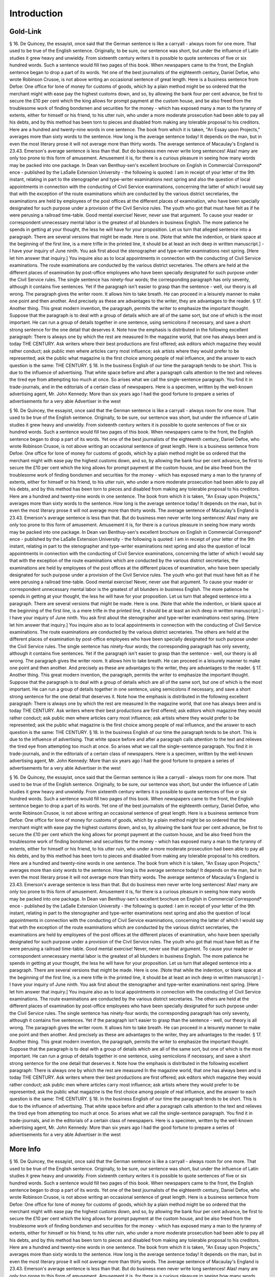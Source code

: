 Introduction
============

Gold-Link
^^^^^^^^^

§ 16. De Quincey, the essayist, once said that the German sentence is like a carryall - always room for one more. That used to be true of the English sentence. Originally, to be sure, our sentence was short, but under the influence of Latin studies it grew heavy and unwieldy. From sixteenth century writers it is possible to quote sentences of five or six hundred words. Such a sentence would fill two pages of this book.
When newspapers came to the front, the English sentence began to drop a part of its words. Yet one of the best journalists of the eighteenth century, Daniel Defoe, who wrote Robinson Crusoe, is not above writing an occasional sentence of great length. Here is a business sentence from Defoe:
One office for lone of money for customs of goods, which by a plain method might be so ordered that the merchant might with ease pay the highest customs down, and so, by allowing the bank four per cent advance, be first to secure the £10 per cent which the king allows for prompt payment at the custom house, and be also freed from the troublesome work of finding bondsmen and securities for the money - which has exposed many a man to the tyranny of extents, either for himself or his friend, to his utter ruin, who under a more moderate prosecution had been able to pay all his debts, and by this method has been torn to pieces and disabled from making any tolerable proposal to his creditors.
Here are a hundred and twenty-nine words in one sentence. The book from which it is taken, "An Essay upon Projects," averages more than sixty words to the sentence. How long is the average sentence today! It depends on the man, but in even the most literary prose it will not average more than thirty words. The average sentence of Macaulay's England is 23.43. Emerson's average sentence is less than that.
But do business men never write long sentences! Alas! many are only too prone to this form of amusement. Amusement it is, for there is a curious pleasure in seeing how many words may be packed into one package. In Dean van Benthuy-sen's excellent brochure on English in Commercial Correspond* ence - published by the LaSalle Extension University - the following is quoted:
I am in receipt of your letter of the 9th instant, relating in part to the stenographer and type-writer examinations next spring and also the question of local appointments in connection with the conducting of Civil Service examinations, concerning the latter of which I would say that with the exception of the route examinations which are conducted by the various district secretaries, the examinations are held by employees of the post offices at the different places of examination, who have been specially designated for such purpose under a provision of the Civil Service rules.
The youth who got that must have felt as if he were perusing a railroad time-table. Good mental exercise! Never, never use that argument. To cause your reader or correspondent unnecessary mental labor is the greatest of all blunders in business English. The more patience he spends in getting at your thought, the less he will have for your proposition. Let us turn that alleged sentence into a paragraph. There are several versions that might be made. Here is one. [Note that while the indention, or blank space at the beginning of the first line, is a mere trifle in the printed line, it should be at least an inch deep in written manuscript.] -
I have your inquiry of June ninth. You ask first about the stenographer and type-writer examinations next spring. [Here let him answer that inquiry.] You inquire also as to local appointments in connection with the conducting of Civil Service examinations. The route examinations are conducted by the various district secretaries. The others are held at the different places of examination by post-office employees who have been specially designated for such purpose under the Civil Service rules.
The single sentence has ninety-four words; the corresponding paragraph has only seventy, although it contains five sentences. Yet if the paragraph isn't easier to grasp than the sentence - well, our theory is all wrong.
The paragraph gives the writer room. It allows him to take breath. He can proceed in a leisurely manner to make one point and then another. And precisely as these are advantages to the writer, they are advantages to the reader.
§ 17. Another thing. This great modern invention, the paragraph, permits the writer to emphasize the important thought. Suppose that the paragraph is to deal with a group of details which are all of the same sort, but one of which is the most important. He can run a group of details together in one sentence, using semicolons if necessary, and save a short strong sentence for the one detail that deserves it.
Note how the emphasis is distributed in the following excellent paragraph:
There is always one by which the rest are measured In the magazine world, that one has always been and is today THE CENTURY. Ask writers where their best productions are first offered; ask editors which magazine they would rather conduct; ask public men where articles carry most influence; ask artists where they would prefer to be represented; ask the public what magazine is the first choice among people of real influence, and the answer to each question is the same: THE CENTURY.
§ 18. In the business English of our time the paragraph tends to be short. This is due to the influence of advertising. That white space before and after a paragraph calls attention to the text and relieves the tired eye from attempting too much at once. So arises what we call the single-sentence paragraph. You find it in trade-journals, and in the editorials of a certain class of newspapers. Here is a specimen, written by the well-known advertising agent, Mr. John Kennedy:
More than six years ago I had the good fortune to prepare a series of advertisements for a very able Advertiser in the west

§ 16. De Quincey, the essayist, once said that the German sentence is like a carryall - always room for one more. That used to be true of the English sentence. Originally, to be sure, our sentence was short, but under the influence of Latin studies it grew heavy and unwieldy. From sixteenth century writers it is possible to quote sentences of five or six hundred words. Such a sentence would fill two pages of this book.
When newspapers came to the front, the English sentence began to drop a part of its words. Yet one of the best journalists of the eighteenth century, Daniel Defoe, who wrote Robinson Crusoe, is not above writing an occasional sentence of great length. Here is a business sentence from Defoe:
One office for lone of money for customs of goods, which by a plain method might be so ordered that the merchant might with ease pay the highest customs down, and so, by allowing the bank four per cent advance, be first to secure the £10 per cent which the king allows for prompt payment at the custom house, and be also freed from the troublesome work of finding bondsmen and securities for the money - which has exposed many a man to the tyranny of extents, either for himself or his friend, to his utter ruin, who under a more moderate prosecution had been able to pay all his debts, and by this method has been torn to pieces and disabled from making any tolerable proposal to his creditors.
Here are a hundred and twenty-nine words in one sentence. The book from which it is taken, "An Essay upon Projects," averages more than sixty words to the sentence. How long is the average sentence today! It depends on the man, but in even the most literary prose it will not average more than thirty words. The average sentence of Macaulay's England is 23.43. Emerson's average sentence is less than that.
But do business men never write long sentences! Alas! many are only too prone to this form of amusement. Amusement it is, for there is a curious pleasure in seeing how many words may be packed into one package. In Dean van Benthuy-sen's excellent brochure on English in Commercial Correspond* ence - published by the LaSalle Extension University - the following is quoted:
I am in receipt of your letter of the 9th instant, relating in part to the stenographer and type-writer examinations next spring and also the question of local appointments in connection with the conducting of Civil Service examinations, concerning the latter of which I would say that with the exception of the route examinations which are conducted by the various district secretaries, the examinations are held by employees of the post offices at the different places of examination, who have been specially designated for such purpose under a provision of the Civil Service rules.
The youth who got that must have felt as if he were perusing a railroad time-table. Good mental exercise! Never, never use that argument. To cause your reader or correspondent unnecessary mental labor is the greatest of all blunders in business English. The more patience he spends in getting at your thought, the less he will have for your proposition. Let us turn that alleged sentence into a paragraph. There are several versions that might be made. Here is one. [Note that while the indention, or blank space at the beginning of the first line, is a mere trifle in the printed line, it should be at least an inch deep in written manuscript.] -
I have your inquiry of June ninth. You ask first about the stenographer and type-writer examinations next spring. [Here let him answer that inquiry.] You inquire also as to local appointments in connection with the conducting of Civil Service examinations. The route examinations are conducted by the various district secretaries. The others are held at the different places of examination by post-office employees who have been specially designated for such purpose under the Civil Service rules.
The single sentence has ninety-four words; the corresponding paragraph has only seventy, although it contains five sentences. Yet if the paragraph isn't easier to grasp than the sentence - well, our theory is all wrong.
The paragraph gives the writer room. It allows him to take breath. He can proceed in a leisurely manner to make one point and then another. And precisely as these are advantages to the writer, they are advantages to the reader.
§ 17. Another thing. This great modern invention, the paragraph, permits the writer to emphasize the important thought. Suppose that the paragraph is to deal with a group of details which are all of the same sort, but one of which is the most important. He can run a group of details together in one sentence, using semicolons if necessary, and save a short strong sentence for the one detail that deserves it.
Note how the emphasis is distributed in the following excellent paragraph:
There is always one by which the rest are measured In the magazine world, that one has always been and is today THE CENTURY. Ask writers where their best productions are first offered; ask editors which magazine they would rather conduct; ask public men where articles carry most influence; ask artists where they would prefer to be represented; ask the public what magazine is the first choice among people of real influence, and the answer to each question is the same: THE CENTURY.
§ 18. In the business English of our time the paragraph tends to be short. This is due to the influence of advertising. That white space before and after a paragraph calls attention to the text and relieves the tired eye from attempting too much at once. So arises what we call the single-sentence paragraph. You find it in trade-journals, and in the editorials of a certain class of newspapers. Here is a specimen, written by the well-known advertising agent, Mr. John Kennedy:
More than six years ago I had the good fortune to prepare a series of advertisements for a very able Advertiser in the west

§ 16. De Quincey, the essayist, once said that the German sentence is like a carryall - always room for one more. That used to be true of the English sentence. Originally, to be sure, our sentence was short, but under the influence of Latin studies it grew heavy and unwieldy. From sixteenth century writers it is possible to quote sentences of five or six hundred words. Such a sentence would fill two pages of this book.
When newspapers came to the front, the English sentence began to drop a part of its words. Yet one of the best journalists of the eighteenth century, Daniel Defoe, who wrote Robinson Crusoe, is not above writing an occasional sentence of great length. Here is a business sentence from Defoe:
One office for lone of money for customs of goods, which by a plain method might be so ordered that the merchant might with ease pay the highest customs down, and so, by allowing the bank four per cent advance, be first to secure the £10 per cent which the king allows for prompt payment at the custom house, and be also freed from the troublesome work of finding bondsmen and securities for the money - which has exposed many a man to the tyranny of extents, either for himself or his friend, to his utter ruin, who under a more moderate prosecution had been able to pay all his debts, and by this method has been torn to pieces and disabled from making any tolerable proposal to his creditors.
Here are a hundred and twenty-nine words in one sentence. The book from which it is taken, "An Essay upon Projects," averages more than sixty words to the sentence. How long is the average sentence today! It depends on the man, but in even the most literary prose it will not average more than thirty words. The average sentence of Macaulay's England is 23.43. Emerson's average sentence is less than that.
But do business men never write long sentences! Alas! many are only too prone to this form of amusement. Amusement it is, for there is a curious pleasure in seeing how many words may be packed into one package. In Dean van Benthuy-sen's excellent brochure on English in Commercial Correspond* ence - published by the LaSalle Extension University - the following is quoted:
I am in receipt of your letter of the 9th instant, relating in part to the stenographer and type-writer examinations next spring and also the question of local appointments in connection with the conducting of Civil Service examinations, concerning the latter of which I would say that with the exception of the route examinations which are conducted by the various district secretaries, the examinations are held by employees of the post offices at the different places of examination, who have been specially designated for such purpose under a provision of the Civil Service rules.
The youth who got that must have felt as if he were perusing a railroad time-table. Good mental exercise! Never, never use that argument. To cause your reader or correspondent unnecessary mental labor is the greatest of all blunders in business English. The more patience he spends in getting at your thought, the less he will have for your proposition. Let us turn that alleged sentence into a paragraph. There are several versions that might be made. Here is one. [Note that while the indention, or blank space at the beginning of the first line, is a mere trifle in the printed line, it should be at least an inch deep in written manuscript.] -
I have your inquiry of June ninth. You ask first about the stenographer and type-writer examinations next spring. [Here let him answer that inquiry.] You inquire also as to local appointments in connection with the conducting of Civil Service examinations. The route examinations are conducted by the various district secretaries. The others are held at the different places of examination by post-office employees who have been specially designated for such purpose under the Civil Service rules.
The single sentence has ninety-four words; the corresponding paragraph has only seventy, although it contains five sentences. Yet if the paragraph isn't easier to grasp than the sentence - well, our theory is all wrong.
The paragraph gives the writer room. It allows him to take breath. He can proceed in a leisurely manner to make one point and then another. And precisely as these are advantages to the writer, they are advantages to the reader.
§ 17. Another thing. This great modern invention, the paragraph, permits the writer to emphasize the important thought. Suppose that the paragraph is to deal with a group of details which are all of the same sort, but one of which is the most important. He can run a group of details together in one sentence, using semicolons if necessary, and save a short strong sentence for the one detail that deserves it.
Note how the emphasis is distributed in the following excellent paragraph:
There is always one by which the rest are measured In the magazine world, that one has always been and is today THE CENTURY. Ask writers where their best productions are first offered; ask editors which magazine they would rather conduct; ask public men where articles carry most influence; ask artists where they would prefer to be represented; ask the public what magazine is the first choice among people of real influence, and the answer to each question is the same: THE CENTURY.
§ 18. In the business English of our time the paragraph tends to be short. This is due to the influence of advertising. That white space before and after a paragraph calls attention to the text and relieves the tired eye from attempting too much at once. So arises what we call the single-sentence paragraph. You find it in trade-journals, and in the editorials of a certain class of newspapers. Here is a specimen, written by the well-known advertising agent, Mr. John Kennedy:
More than six years ago I had the good fortune to prepare a series of advertisements for a very able Advertiser in the west

More Info
^^^^^^^^^

§ 16. De Quincey, the essayist, once said that the German sentence is like a carryall - always room for one more. That used to be true of the English sentence. Originally, to be sure, our sentence was short, but under the influence of Latin studies it grew heavy and unwieldy. From sixteenth century writers it is possible to quote sentences of five or six hundred words. Such a sentence would fill two pages of this book.
When newspapers came to the front, the English sentence began to drop a part of its words. Yet one of the best journalists of the eighteenth century, Daniel Defoe, who wrote Robinson Crusoe, is not above writing an occasional sentence of great length. Here is a business sentence from Defoe:
One office for lone of money for customs of goods, which by a plain method might be so ordered that the merchant might with ease pay the highest customs down, and so, by allowing the bank four per cent advance, be first to secure the £10 per cent which the king allows for prompt payment at the custom house, and be also freed from the troublesome work of finding bondsmen and securities for the money - which has exposed many a man to the tyranny of extents, either for himself or his friend, to his utter ruin, who under a more moderate prosecution had been able to pay all his debts, and by this method has been torn to pieces and disabled from making any tolerable proposal to his creditors.
Here are a hundred and twenty-nine words in one sentence. The book from which it is taken, "An Essay upon Projects," averages more than sixty words to the sentence. How long is the average sentence today! It depends on the man, but in even the most literary prose it will not average more than thirty words. The average sentence of Macaulay's England is 23.43. Emerson's average sentence is less than that.
But do business men never write long sentences! Alas! many are only too prone to this form of amusement. Amusement it is, for there is a curious pleasure in seeing how many words may be packed into one package. In Dean van Benthuy-sen's excellent brochure on English in Commercial Correspond* ence - published by the LaSalle Extension University - the following is quoted:
I am in receipt of your letter of the 9th instant, relating in part to the stenographer and type-writer examinations next spring and also the question of local appointments in connection with the conducting of Civil Service examinations, concerning the latter of which I would say that with the exception of the route examinations which are conducted by the various district secretaries, the examinations are held by employees of the post offices at the different places of examination, who have been specially designated for such purpose under a provision of the Civil Service rules.
The youth who got that must have felt as if he were perusing a railroad time-table. Good mental exercise! Never, never use that argument. To cause your reader or correspondent unnecessary mental labor is the greatest of all blunders in business English. The more patience he spends in getting at your thought, the less he will have for your proposition. Let us turn that alleged sentence into a paragraph. There are several versions that might be made. Here is one. [Note that while the indention, or blank space at the beginning of the first line, is a mere trifle in the printed line, it should be at least an inch deep in written manuscript.] -
I have your inquiry of June ninth. You ask first about the stenographer and type-writer examinations next spring. [Here let him answer that inquiry.] You inquire also as to local appointments in connection with the conducting of Civil Service examinations. The route examinations are conducted by the various district secretaries. The others are held at the different places of examination by post-office employees who have been specially designated for such purpose under the Civil Service rules.
The single sentence has ninety-four words; the corresponding paragraph has only seventy, although it contains five sentences. Yet if the paragraph isn't easier to grasp than the sentence - well, our theory is all wrong.
The paragraph gives the writer room. It allows him to take breath. He can proceed in a leisurely manner to make one point and then another. And precisely as these are advantages to the writer, they are advantages to the reader.
§ 17. Another thing. This great modern invention, the paragraph, permits the writer to emphasize the important thought. Suppose that the paragraph is to deal with a group of details which are all of the same sort, but one of which is the most important. He can run a group of details together in one sentence, using semicolons if necessary, and save a short strong sentence for the one detail that deserves it.
Note how the emphasis is distributed in the following excellent paragraph:
There is always one by which the rest are measured In the magazine world, that one has always been and is today THE CENTURY. Ask writers where their best productions are first offered; ask editors which magazine they would rather conduct; ask public men where articles carry most influence; ask artists where they would prefer to be represented; ask the public what magazine is the first choice among people of real influence, and the answer to each question is the same: THE CENTURY.
§ 18. In the business English of our time the paragraph tends to be short. This is due to the influence of advertising. That white space before and after a paragraph calls attention to the text and relieves the tired eye from attempting too much at once. So arises what we call the single-sentence paragraph. You find it in trade-journals, and in the editorials of a certain class of newspapers. Here is a specimen, written by the well-known advertising agent, Mr. John Kennedy:
More than six years ago I had the good fortune to prepare a series of advertisements for a very able Advertiser in the west